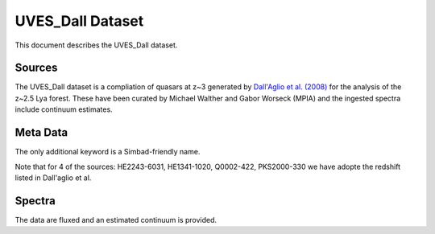 .. highlight:: rest

*****************
UVES_Dall Dataset
*****************

This document describes the UVES_Dall dataset.

Sources
=======

The UVES_Dall dataset is a compliation of quasars at z~3 generated
by `Dall'Aglio et al. (2008) <http://adsabs.harvard.edu/abs/2008A%26A...491..465D>`_
for the analysis of the z~2.5 Lya forest.  These have been curated
by Michael Walther and Gabor Worseck (MPIA) and the ingested spectra
include continuum estimates.

Meta Data
=========

The only additional keyword is a Simbad-friendly name.

Note that for 4 of the sources:
HE2243-6031, HE1341-1020, Q0002-422, PKS2000-330
we have adopte the redshift listed in Dall'aglio et al.

Spectra
=======

The data are fluxed and an estimated continuum is provided.

